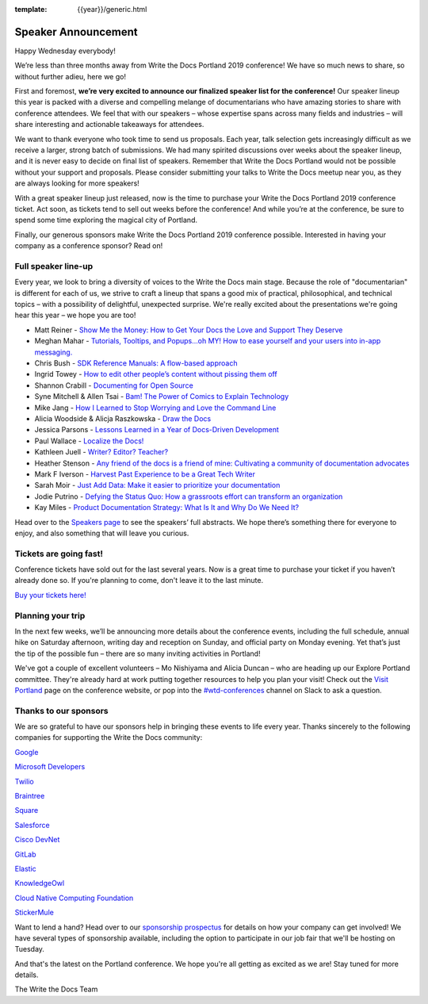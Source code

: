 :template: {{year}}/generic.html

.. post:: Feb 27, 2019
   :tags: portland-2019, cfp, talks

Speaker Announcement
====================

Happy Wednesday everybody!

We’re less than three months away from Write the Docs Portland 2019
conference! We have so much news to share, so without further adieu,
here we go!

First and foremost, **we’re very excited to announce our finalized speaker
list for the conference!** Our speaker lineup this year is packed with a
diverse and compelling melange of documentarians who have amazing
stories to share with conference attendees. We feel that with our
speakers – whose expertise spans across many fields and industries –
will share interesting and actionable takeaways for attendees.

We want to thank everyone who took time to send us proposals. Each year,
talk selection gets increasingly difficult as we receive a larger,
strong batch of submissions. We had many spirited discussions over weeks
about the speaker lineup, and it is never easy to decide on final list
of speakers. Remember that Write the Docs Portland would not be possible
without your support and proposals. Please consider submitting your
talks to Write the Docs meetup near you, as they are always looking for
more speakers!

With a great speaker lineup just released, now is the time to purchase
your Write the Docs Portland 2019 conference ticket. Act soon, as
tickets tend to sell out weeks before the conference! And while you’re
at the conference, be sure to spend some time exploring the magical city
of Portland.

Finally, our generous sponsors make Write the Docs Portland 2019
conference possible. Interested in having your company as a conference
sponsor? Read on!

Full speaker line-up
--------------------

Every year, we look to bring a diversity of voices to the Write the Docs
main stage. Because the role of "documentarian" is different for each of
us, we strive to craft a lineup that spans a good mix of practical,
philosophical, and technical topics – with a possibility of delightful,
unexpected surprise. We're really excited about the presentations we're
going hear this year – we hope you are too!


* Matt Reiner - `Show Me the Money: How to Get Your Docs the Love and Support They Deserve <https://www.writethedocs.org/conf/portland/2019/speakers/#speaker-portland-2019-matt-reiner>`_
* Meghan Mahar - `Tutorials, Tooltips, and Popups…oh MY!  How to ease yourself and your users into in-app messaging. <https://www.writethedocs.org/conf/portland/2019/speakers/#speaker-portland-2019-meghan-mahar>`_
* Chris Bush - `SDK Reference Manuals: A flow-based approach <https://www.writethedocs.org/conf/portland/2019/speakers/#speaker-portland-2019-chris-bush>`_
* Ingrid Towey - `How to edit other people’s content without pissing them off <https://www.writethedocs.org/conf/portland/2019/speakers/#speaker-portland-2019-ingrid-towey>`_
* Shannon Crabill - `Documenting for Open Source <https://www.writethedocs.org/conf/portland/2019/speakers/#speaker-portland-2019-shannon-crabill>`_
* Syne Mitchell & Allen Tsai - `Bam! The Power of Comics to Explain Technology <https://www.writethedocs.org/conf/portland/2019/speakers/#speaker-portland-2019-syne-mitchell-allen-tsai>`_
* Mike Jang - `How I Learned to Stop Worrying and Love the Command Line <https://www.writethedocs.org/conf/portland/2019/speakers/#speaker-portland-2019-mike-jang>`_
* Alicia Woodside & Alicja Raszkowska - `Draw the Docs <https://www.writethedocs.org/conf/portland/2019/speakers/#speaker-portland-2019-alicia-woodside-alicja-raszkowska>`_
* Jessica Parsons - `Lessons Learned in a Year of Docs-Driven Development <https://www.writethedocs.org/conf/portland/2019/speakers/#speaker-portland-2019-jessica-parsons>`_
* Paul Wallace - `Localize the Docs! <https://www.writethedocs.org/conf/portland/2019/speakers/#speaker-portland-2019-paul-wallace>`_
* Kathleen Juell - `Writer? Editor? Teacher? <https://www.writethedocs.org/conf/portland/2019/speakers/#speaker-portland-2019-kathleen-juell>`_
* Heather Stenson - `Any friend of the docs is a friend of mine: Cultivating a community of documentation advocates <https://www.writethedocs.org/conf/portland/2019/speakers/#speaker-portland-2019-heather-stenson>`_
* Mark F Iverson - `Harvest Past Experience to be a Great Tech Writer <https://www.writethedocs.org/conf/portland/2019/speakers/#speaker-portland-2019-mark-f-iverson>`_
* Sarah Moir - `Just Add Data: Make it easier to prioritize your documentation  <https://www.writethedocs.org/conf/portland/2019/speakers/#speaker-portland-2019-sarah-moir>`_
* Jodie Putrino - `Defying the Status Quo: How a grassroots effort can transform an organization <https://www.writethedocs.org/conf/portland/2019/speakers/#speaker-portland-2019-jodie-putrino>`_
* Kay Miles - `Product Documentation Strategy: What Is It and Why Do We Need It? <https://www.writethedocs.org/conf/portland/2019/speakers/#speaker-portland-2019-kay-miles>`_

Head over to the `Speakers page <http://www.writethedocs.org/conf/portland/2019/speakers/>`_ to
see the speakers’ full abstracts. We hope there’s something there for
everyone to enjoy, and also something that will leave you curious.

Tickets are going fast!
-----------------------

Conference tickets have sold out for the last several years. Now is a
great time to purchase your ticket if you haven’t already done so. If
you're planning to come, don't leave it to the last minute.

`Buy your tickets here! <http://www.writethedocs.org/conf/portland/2019/tickets/>`_

Planning your trip
------------------

In the next few weeks, we’ll be announcing more details about the
conference events, including the full schedule, annual hike on Saturday
afternoon, writing day and reception on Sunday, and official party on
Monday evening. Yet that’s just the tip of the possible fun – there are
so many inviting activities in Portland!

We've got a couple of excellent volunteers – Mo Nishiyama and Alicia
Duncan – who are heading up our Explore Portland committee. They're
already hard at work putting together resources to help you plan your
visit! Check out the `Visit Portland <http://www.writethedocs.org/conf/portland/2019/visiting/>`_ page
on the conference website, or pop into the
`#wtd-conferences <https://writethedocs.slack.com/messages/wtd-conferences>`_ channel
on Slack to ask a question.

Thanks to our sponsors
----------------------

We are so grateful to have our sponsors help in bringing these events to
life every year. Thanks sincerely to the following companies for
supporting the Write the Docs community:

`Google <https://www.google.com/>`_

`Microsoft Developers <https://developers.microsoft.com/en-us/>`_

`Twilio <https://www.twilio.com>`_

`Braintree <https://www.braintreepayments.com>`_

`Square <https://squareup.com/us/en>`_

`Salesforce <https://www.salesforce.com>`_

`Cisco DevNet <https://developer.cisco.com>`_

`GitLab <https://about.gitlab.com>`_

`Elastic <https://www.elastic.co>`_

`KnowledgeOwl <https://www.knowledgeowl.com/home>`_

`Cloud Native Computing Foundation <https://www.cncf.io>`_

`StickerMule <https://www.stickermule.com/supports/writethedocs-portland>`_

Want to lend a hand? Head over to our `sponsorship prospectus <http://www.writethedocs.org/conf/portland/2019/sponsors/prospectus/>`_ for
details on how your company can get involved! We have several types of
sponsorship available, including the option to participate in our job  
fair that we'll be hosting on Tuesday.

And that's the latest on the Portland conference. We hope you're all
getting as excited as we are! Stay tuned for more details.

The Write the Docs Team
